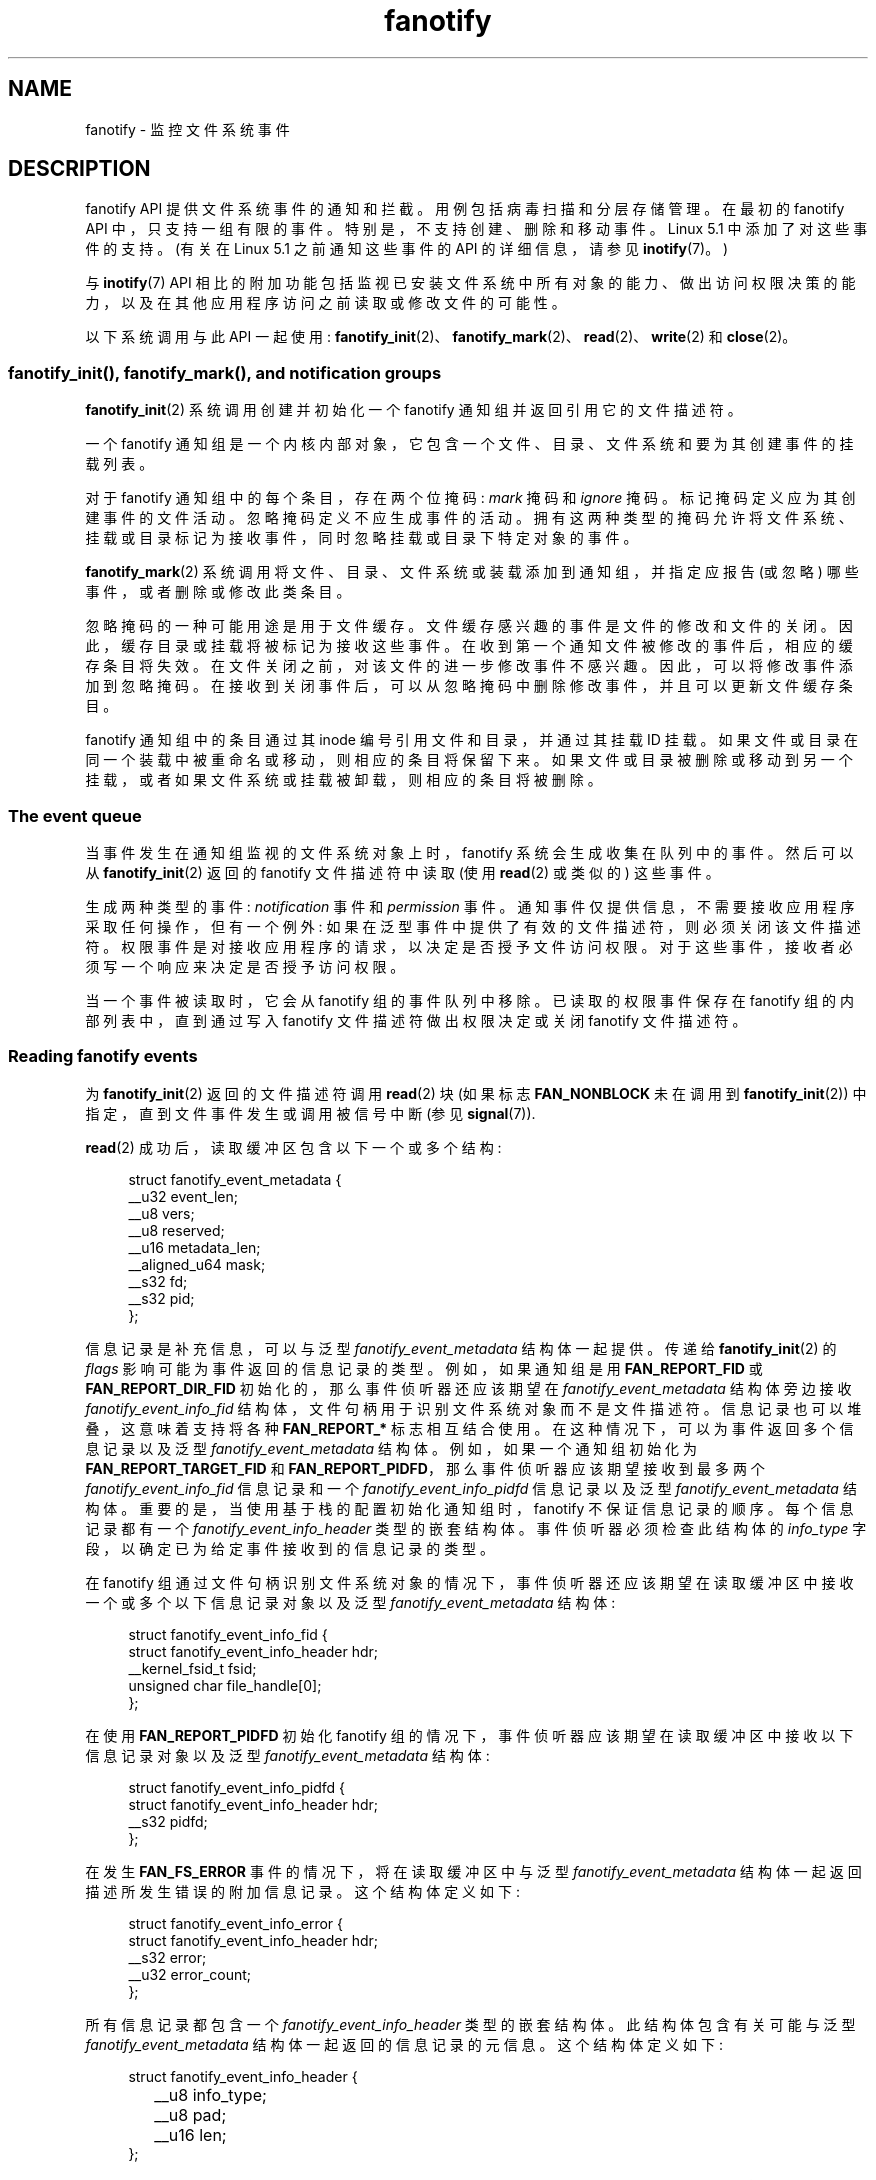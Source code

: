 .\" -*- coding: UTF-8 -*-
.\" Copyright (C) 2013, Heinrich Schuchardt <xypron.glpk@gmx.de>
.\" and Copyright (C) 2014, Michael Kerrisk <mtk.manpages@gmail.com>
.\"
.\" SPDX-License-Identifier: Linux-man-pages-copyleft
.\"*******************************************************************
.\"
.\" This file was generated with po4a. Translate the source file.
.\"
.\"*******************************************************************
.TH fanotify 7 2023\-02\-05 "Linux man\-pages 6.03" 
.SH NAME
fanotify \- 监控文件系统事件
.SH DESCRIPTION
fanotify API 提供文件系统事件的通知和拦截。 用例包括病毒扫描和分层存储管理。 在最初的 fanotify API
中，只支持一组有限的事件。 特别是，不支持创建、删除和移动事件。 Linux 5.1 中添加了对这些事件的支持。 (有关在 Linux 5.1
之前通知这些事件的 API 的详细信息，请参见 \fBinotify\fP(7)。)
.PP
与 \fBinotify\fP(7) API
相比的附加功能包括监视已安装文件系统中所有对象的能力、做出访问权限决策的能力，以及在其他应用程序访问之前读取或修改文件的可能性。
.PP
以下系统调用与此 API 一起使用:
\fBfanotify_init\fP(2)、\fBfanotify_mark\fP(2)、\fBread\fP(2)、\fBwrite\fP(2) 和
\fBclose\fP(2)。
.SS "fanotify_init(), fanotify_mark(), and notification groups"
\fBfanotify_init\fP(2) 系统调用创建并初始化一个 fanotify 通知组并返回引用它的文件描述符。
.PP
一个 fanotify 通知组是一个内核内部对象，它包含一个文件、目录、文件系统和要为其创建事件的挂载列表。
.PP
对于 fanotify 通知组中的每个条目，存在两个位掩码: \fImark\fP 掩码和 \fIignore\fP 掩码。 标记掩码定义应为其创建事件的文件活动。
忽略掩码定义不应生成事件的活动。 拥有这两种类型的掩码允许将文件系统、挂载或目录标记为接收事件，同时忽略挂载或目录下特定对象的事件。
.PP
\fBfanotify_mark\fP(2) 系统调用将文件、目录、文件系统或装载添加到通知组，并指定应报告 (或忽略) 哪些事件，或者删除或修改此类条目。
.PP
忽略掩码的一种可能用途是用于文件缓存。 文件缓存感兴趣的事件是文件的修改和文件的关闭。 因此，缓存目录或挂载将被标记为接收这些事件。
在收到第一个通知文件被修改的事件后，相应的缓存条目将失效。 在文件关闭之前，对该文件的进一步修改事件不感兴趣。 因此，可以将修改事件添加到忽略掩码。
在接收到关闭事件后，可以从忽略掩码中删除修改事件，并且可以更新文件缓存条目。
.PP
fanotify 通知组中的条目通过其 inode 编号引用文件和目录，并通过其挂载 ID
挂载。如果文件或目录在同一个装载中被重命名或移动，则相应的条目将保留下来。
如果文件或目录被删除或移动到另一个挂载，或者如果文件系统或挂载被卸载，则相应的条目将被删除。
.SS "The event queue"
当事件发生在通知组监视的文件系统对象上时，fanotify 系统会生成收集在队列中的事件。 然后可以从 \fBfanotify_init\fP(2) 返回的
fanotify 文件描述符中读取 (使用 \fBread\fP(2) 或类似的) 这些事件。
.PP
生成两种类型的事件: \fInotification\fP 事件和 \fIpermission\fP 事件。
通知事件仅提供信息，不需要接收应用程序采取任何操作，但有一个例外: 如果在泛型事件中提供了有效的文件描述符，则必须关闭该文件描述符。
权限事件是对接收应用程序的请求，以决定是否授予文件访问权限。 对于这些事件，接收者必须写一个响应来决定是否授予访问权限。
.PP
当一个事件被读取时，它会从 fanotify 组的事件队列中移除。 已读取的权限事件保存在 fanotify 组的内部列表中，直到通过写入
fanotify 文件描述符做出权限决定或关闭 fanotify 文件描述符。
.SS "Reading fanotify events"
为 \fBfanotify_init\fP(2) 返回的文件描述符调用 \fBread\fP(2) 块 (如果标志 \fBFAN_NONBLOCK\fP 未在调用到
\fBfanotify_init\fP(2)) 中指定，直到文件事件发生或调用被信号中断 (参见 \fBsignal\fP(7)).
.PP
\fBread\fP(2) 成功后，读取缓冲区包含以下一个或多个结构:
.PP
.in +4n
.EX
struct fanotify_event_metadata {
    __u32 event_len;
    __u8 vers;
    __u8 reserved;
    __u16 metadata_len;
    __aligned_u64 mask;
    __s32 fd;
    __s32 pid;
};
.EE
.in
.PP
信息记录是补充信息，可以与泛型 \fIfanotify_event_metadata\fP 结构体一起提供。 传递给 \fBfanotify_init\fP(2)
的 \fIflags\fP 影响可能为事件返回的信息记录的类型。 例如，如果通知组是用 \fBFAN_REPORT_FID\fP 或
\fBFAN_REPORT_DIR_FID\fP 初始化的，那么事件侦听器还应该期望在 \fIfanotify_event_metadata\fP 结构体旁边接收
\fIfanotify_event_info_fid\fP 结构体，文件句柄用于识别文件系统对象而不是文件描述符。 信息记录也可以堆叠，这意味着支持将各种
\fBFAN_REPORT_*\fP 标志相互结合使用。 在这种情况下，可以为事件返回多个信息记录以及泛型
\fIfanotify_event_metadata\fP 结构体。 例如，如果一个通知组初始化为 \fBFAN_REPORT_TARGET_FID\fP 和
\fBFAN_REPORT_PIDFD\fP，那么事件侦听器应该期望接收到最多两个 \fIfanotify_event_info_fid\fP 信息记录和一个
\fIfanotify_event_info_pidfd\fP 信息记录以及泛型 \fIfanotify_event_metadata\fP 结构体。
重要的是，当使用基于栈的配置初始化通知组时，fanotify 不保证信息记录的顺序。 每个信息记录都有一个
\fIfanotify_event_info_header\fP 类型的嵌套结构体。 事件侦听器必须检查此结构体的 \fIinfo_type\fP
字段，以确定已为给定事件接收到的信息记录的类型。
.PP
在 fanotify 组通过文件句柄识别文件系统对象的情况下，事件侦听器还应该期望在读取缓冲区中接收一个或多个以下信息记录对象以及泛型
\fIfanotify_event_metadata\fP 结构体:
.PP
.in +4n
.EX
struct fanotify_event_info_fid {
    struct fanotify_event_info_header hdr;
    __kernel_fsid_t fsid;
    unsigned char file_handle[0];
};
.EE
.in
.PP
在使用 \fBFAN_REPORT_PIDFD\fP 初始化 fanotify 组的情况下，事件侦听器应该期望在读取缓冲区中接收以下信息记录对象以及泛型
\fIfanotify_event_metadata\fP 结构体:
.PP
.in +4n
.EX
struct fanotify_event_info_pidfd {
        struct fanotify_event_info_header hdr;
        __s32 pidfd;
};
.EE
.in
.PP
在发生 \fBFAN_FS_ERROR\fP 事件的情况下，将在读取缓冲区中与泛型 \fIfanotify_event_metadata\fP
结构体一起返回描述所发生错误的附加信息记录。 这个结构体定义如下:
.PP
.in +4n
.EX
struct fanotify_event_info_error {
    struct fanotify_event_info_header hdr;
    __s32 error;
    __u32 error_count;
};
.EE
.in
.PP
所有信息记录都包含一个 \fIfanotify_event_info_header\fP 类型的嵌套结构体。 此结构体包含有关可能与泛型
\fIfanotify_event_metadata\fP 结构体一起返回的信息记录的元信息。 这个结构体定义如下:
.PP
.in +4n
.EX
struct fanotify_event_info_header {
	__u8 info_type;
	__u8 pad;
	__u16 len;
};
.EE
.in
.PP
出于性能原因，建议使用较大的缓冲区大小 (例如 4096 字节)，以便单个 \fBread\fP(2) 可以检索多个事件。
.PP
\fBread\fP(2) 的返回值是缓冲区中的字节数，如果出现错误则返回 \-1 (但请参见 BUGS)。
.PP
\fIfanotify_event_metadata\fP 结构体的字段如下:
.TP 
\fIevent_len\fP
这是当前事件的数据长度和缓冲区中下一个事件的偏移量。 除非该组通过文件句柄标识文件系统对象，否则 \fIevent_len\fP 的值始终为
\fBFAN_EVENT_METADATA_LEN\fP。 对于通过文件句柄标识文件系统对象的组，\fIevent_len\fP 还包括可变长度文件标识符记录。
.TP 
\fIvers\fP
该字段包含结构体的版本号。 必须将它与 \fBFANOTIFY_METADATA_VERSION\fP
进行比较，以验证运行时返回的结构是否与编译时定义的结构相匹配。 如果不匹配，应用程序应该放弃尝试使用 fanotify 文件描述符。
.TP 
\fIreserved\fP
不使用该字段。
.TP 
\fImetadata_len\fP
这是结构体的长度。 引入该字段是为了促进每个事件类型的可选标头的实现。 当前实现中不存在此类可选标头。
.TP 
\fImask\fP
这是描述事件的位掩码 (见下文)。
.TP 
\fIfd\fP
这是被访问对象的打开文件描述符，如果发生队列溢出，则为 \fBFAN_NOFD\fP。 对于通过文件句柄识别文件系统对象的 fanotify
组，应用程序应该期望为接收到的每个事件将此值设置为 \fBFAN_NOFD\fP。 文件描述符可用于访问受监视文件或目录的内容。
读取应用程序负责关闭此文件描述符。
.IP
调用 \fBfanotify_init\fP(2) 时，调用者可以指定 (通过 \fIevent_f_flags\fP 参数)
各种文件状态标志，这些标志将设置在与该文件描述符对应的打开文件描述上。 此外，(kernel\-internal) \fBFMODE_NONOTIFY\fP
文件状态标志设置在打开文件描述中。 此标志抑制 fanotify 事件生成。 因此，当 fanotify
事件的接收者使用此文件描述符访问通知的文件或目录时，不会创建其他事件。
.TP 
\fIpid\fP
如果在 \fBfanotify_init\fP(2) 中设置了标志 \fBFAN_REPORT_TID\fP，则这是导致事件的线程的 TID。
否则，这是导致事件的进程的 PID。
.PP
侦听 fanotify 事件的程序可以将此 PID 与 \fBgetpid\fP(2) 返回的 PID
进行比较，以确定该事件是由侦听器本身引起的，还是由另一个进程访问文件引起的。
.PP
\fImask\fP 中的位掩码指示单个文件系统对象发生了哪些事件。 如果受监视的文件系统对象发生了不止一个事件，则可以在此掩码中设置多个位。
特别是，同一文件系统对象的连续事件和源自同一进程的事件可能会合并为一个事件，但两个权限事件永远不会合并为一个队列条目。
.PP
\fImask\fP 中可能出现的位如下:
.TP 
\fBFAN_ACCESS\fP
文件或目录 (但请参见 BUGS) 被访问 (read)。
.TP 
\fBFAN_OPEN\fP
打开了文件或目录。
.TP 
\fBFAN_OPEN_EXEC\fP
一个文件被打开，意图被执行。 有关更多详细信息，请参见 \fBfanotify_mark\fP(2) 中的注释。
.TP 
\fBFAN_ATTRIB\fP
文件或目录元数据已更改。
.TP 
\fBFAN_CREATE\fP
在监视的父级中创建了子文件或目录。
.TP 
\fBFAN_DELETE\fP
被监视的父文件或目录已被删除。
.TP 
\fBFAN_DELETE_SELF\fP
监视的文件或目录已删除。
.TP 
\fBFAN_FS_ERROR\fP
检测到文件系统错误。
.TP 
\fBFAN_RENAME\fP
文件或目录已移入或移出监视的父目录。
.TP 
\fBFAN_MOVED_FROM\fP
文件或目录已从监视的父目录中移出。
.TP 
\fBFAN_MOVED_TO\fP
文件或目录已移动到监视的父目录。
.TP 
\fBFAN_MOVE_SELF\fP
移动了监视的文件或目录。
.TP 
\fBFAN_MODIFY\fP
修改了一个文件。
.TP 
\fBFAN_CLOSE_WRITE\fP
为写入 (\fBO_WRONLY\fP 或 \fBO_RDWR\fP) 而打开的文件已关闭。
.TP 
\fBFAN_CLOSE_NOWRITE\fP
以只读 (\fBO_RDONLY\fP) 打开的文件或目录已关闭。
.TP 
\fBFAN_Q_OVERFLOW\fP
事件队列超出了事件数限制。 可以通过在调用 \fBfanotify_init\fP(2) 时指定 \fBFAN_UNLIMITED_QUEUE\fP
标志来覆盖此限制。
.TP 
\fBFAN_ACCESS_PERM\fP
应用程序想要读取文件或目录，例如使用 \fBread\fP(2) 或 \fBreaddir\fP(2)。 reader 必须写一个响应 (如下所述)
来确定是否应该授予访问文件系统对象的权限。
.TP 
\fBFAN_OPEN_PERM\fP
一个应用程序想要打开一个文件或目录。 reader 必须写一个响应来确定是否应该授予打开文件系统对象的权限。
.TP 
\fBFAN_OPEN_EXEC_PERM\fP
一个应用程序想要打开一个文件来执行。 reader 必须写一个响应来确定是否应该授予打开文件系统对象执行的权限。 有关更多详细信息，请参见
\fBfanotify_mark\fP(2) 中的注释。
.PP
要检查任何关闭事件，可以使用以下位掩码:
.TP 
\fBFAN_CLOSE\fP
一个文件被关闭。 这是以下的同义词:
.IP
.in +4n
.EX
FAN_CLOSE_WRITE | FAN_CLOSE_NOWRITE
.EE
.in
.PP
要检查任何移动事件，可以使用以下位掩码:
.TP 
\fBFAN_MOVE\fP
文件或目录已移动。 这是以下的同义词:
.IP
.in +4n
.EX
FAN_MOVED_FROM | FAN_MOVED_TO
.EE
.in
.PP
以下位可能仅与其他事件类型位一起出现在 \fImask\fP 中:
.TP 
\fBFAN_ONDIR\fP
\fImask\fP 中描述的事件发生在目录对象上。 报告目录事件需要在标记掩码中设置此标志。 有关更多详细信息，请参见
\fBfanotify_mark\fP(2)。 仅当 fanotify 组通过文件句柄识别文件系统对象时，才会在事件掩码中报告 \fBFAN_ONDIR\fP
标志。
.PP
与泛型 \fIfanotify_event_metadata\fP 结构体一起提供的信息记录将始终包含
\fIfanotify_event_info_header\fP 类型的嵌套结构体。 \fIfanotify_event_info_header\fP 的字段如下:
.TP 
\fIinfo_type\fP
一个唯一的整数值，表示为事件接收的信息记录对象的类型。 该字段的值可以设置为以下之一:
\fBFAN_EVENT_INFO_TYPE_FID\fP、\fBFAN_EVENT_INFO_TYPE_DFID\fP、\fBFAN_EVENT_INFO_TYPE_DFID_NAME\fP
或 \fBFAN_EVENT_INFO_TYPE_PIDFD\fP。 为该字段设置的值取决于提供给 \fBfanotify_init\fP(2) 的标志。
请参见下面每个信息记录对象类型的字段详细信息，以了解可以设置 \fIinfo_type\fP 值的不同情况。
.TP 
\fIpad\fP
该字段当前未被任何信息记录对象类型使用，因此设置为零。
.TP 
\fIlen\fP
\fIlen\fP 的值设置为信息记录对象的大小，包括 \fIfanotify_event_info_header\fP。 所有附加信息记录的总大小预计不会大于
(\fIevent_len\fP\-\fImetadata_len\fP)。
.PP
\fIfanotify_event_info_fid\fP 结构体的字段如下:
.TP 
\fIhdr\fP
这是一个 \fIfanotify_event_info_header\fP 类型的结构体。 例如，当使用 \fBFAN_REPORT_FID\fP 创建
fanotify 文件描述符时，单个信息记录应附加到 \fIinfo_type\fP 字段值为 \fBFAN_EVENT_INFO_TYPE_FID\fP 的事件。
当使用 \fBFAN_REPORT_FID\fP 和 \fBFAN_REPORT_DIR_FID\fP 的组合创建 fanotify
文件描述符时，可能有两条信息记录附加到事件上: 一条 \fIinfo_type\fP 字段值为
\fBFAN_EVENT_INFO_TYPE_DFID\fP，标识父目录对象，另一条 \fIinfo_type\fP 字段值为
\fBFAN_EVENT_INFO_TYPE_FID\fP，标识一个子对象。 请注意，对于目录条目修改事件
\fBFAN_CREATE\fP、\fBFAN_DELETE\fP、\fBFAN_MOVE\fP 和 \fBFAN_RENAME\fP，仅当使用标志
\fBFAN_REPORT_TARGET_FID\fP 初始化 fanotify 组时，才会报告标识 created/deleted/moved
子对象的信息记录。
.TP 
\fIfsid\fP
这是包含与事件关联的对象的文件系统的唯一标识符。 它是一个 \fI__kernel_fsid_t\fP 类型的结构体，在调用 \fBstatfs\fP(2)
时包含与 \fIf_fsid\fP 相同的值。
.TP 
\fIfile_handle\fP
这是一个结构体 file_handle 类型的可变长度结构体。 它是一个不透明的句柄，对应于 \fBname_to_handle_at\fP(2)
返回的文件系统上的指定对象。 它可用于唯一标识文件系统上的文件，并可作为参数传递给 \fBopen_by_handle_at\fP(2)。 如果
\fIinfo_type\fP 字段的值为 \fBFAN_EVENT_INFO_TYPE_DFID_NAME\fP，则文件句柄后跟一个空终止字符串，用于标识
created/deleted/moved 目录条目名称。 对于
\fBFAN_OPEN\fP、\fBFAN_ATTRIB\fP、\fBFAN_DELETE_SELF\fP、\fBFAN_MOVE_SELF\fP 等其他事件，如果
\fIinfo_type\fP 字段的值为 \fBFAN_EVENT_INFO_TYPE_FID\fP，则 \fIfile_handle\fP 标识与该事件关联的对象。
如果 \fIinfo_type\fP 字段的值为 \fBFAN_EVENT_INFO_TYPE_DFID\fP，则 \fIfile_handle\fP
标识与事件相关的目录对象或与事件相关的非目录对象的父目录。 如果 \fIinfo_type\fP 字段的值为
\fBFAN_EVENT_INFO_TYPE_DFID_NAME\fP，则 \fIfile_handle\fP 标识将与
\fBFAN_EVENT_INFO_TYPE_DFID\fP 一起报告的同一目录对象，文件句柄后跟一个空终止字符串，标识该目录中目录条目的名称，或者 '.'
标识目录对象本身。
.PP
\fIfanotify_event_info_pidfd\fP 结构体的字段如下:
.TP 
\fIhdr\fP
这是一个 \fIfanotify_event_info_header\fP 类型的结构体。 当使用 \fBFAN_REPORT_PIDFD\fP 初始化
fanotify 组时，\fIfanotify_event_info_header\fP 的 \fIinfo_type\fP 字段值设置为
\fBFAN_EVENT_INFO_TYPE_PIDFD\fP。
.TP 
\fIpidfd\fP
这是一个进程文件描述符，引用负责生成事件的进程。 返回的进程文件描述符与在 \fIfanotify_event_metadata.pid\fP 上调用
\fBpidfd_open\fP(2) 时可以手动获取的进程文件描述符没有区别。 在创建 pidfd 期间遇到错误的情况下，可能会在此 \fIpidfd\fP
字段中返回由 negative 整数值表示的两种可能错误类型之一。 如果负责生成事件的进程在事件侦听器能够从通知队列中读取事件之前终止，则返回
\fBFAN_NOPIDFD\fP。 事件的 pidfd 创建仅在从通知队列中读取事件时执行。 所有其他可能的 pidfd 创建失败都由
\fBFAN_EPIDFD\fP 表示。 一旦事件侦听器处理了事件并且不再需要 pidfd，应该通过 \fBclose\fP(2) 关闭 pidfd。
.PP
\fIfanotify_event_info_error\fP 结构体的字段如下:
.TP 
\fIhdr\fP
这是一个 \fIfanotify_event_info_header\fP 类型的结构体。 \fIinfo_type\fP 字段设置为
\fBFAN_EVENT_INFO_TYPE_ERROR\fP。
.TP 
\fIerror\fP
标识发生的错误类型。
.TP 
\fIerror_count\fP
这是自读取上一个错误以来抑制的错误数的计数器。
.PP
提供以下宏以迭代包含 \fBread\fP(2) 从 fanotify 文件描述符返回的 fanotify 事件元数据的缓冲区:
.TP 
\fBFAN_EVENT_OK(meta, len)\fP
此宏检查缓冲区 \fImeta\fP 的剩余长度 \fIlen\fP 与元数据结构体的长度和缓冲区中第一个元数据结构体的 \fIevent_len\fP 字段。
.TP 
\fBFAN_EVENT_NEXT(meta, len)\fP
这个宏用 \fImeta\fP 指向的元数据结构体的 \fIevent_len\fP 字段中指示的长度来计算 \fImeta\fP 之后的下一个元数据结构体的地址。
\fIlen\fP 是当前保留在缓冲区中的元数据的字节数。 宏返回指向 \fImeta\fP 之后的下一个元数据结构体的指针，并将 \fIlen\fP
减少元数据结构体中已跳过的字节数 (即，它从 \fIlen\fP) 中减去 \fImeta\->event_len\fP。
.PP
此外，还有:
.TP 
\fBFAN_EVENT_METADATA_LEN\fP
.\"
此宏返回结构体 \fIfanotify_event_metadata\fP 的大小 (以字节为单位)。 这是任何事件元数据的最小大小 (也是目前唯一的大小)。
.SS "Monitoring an fanotify file descriptor for events"
当发生 fanotify 事件时，fanotify 文件描述符在传递给 \fBepoll\fP(7)、\fBpoll\fP(2) 或 \fBselect\fP(2)
时指示为可读。
.SS "Dealing with permission events"
对于权限事件，应用程序必须将以下形式的结构体 \fBwrite\fP(2) 到 fanotify 文件描述符:
.PP
.in +4n
.EX
struct fanotify_response {
    __s32 fd;
    __u32 response;
};
.EE
.in
.PP
这个结构体的字段如下:
.TP 
\fIfd\fP
这是来自结构体 \fIfanotify_event_metadata\fP 的文件描述符。
.TP 
\fIresponse\fP
该字段指示是否授予权限。 它的值必须是 \fBFAN_ALLOW\fP 以允许文件操作或 \fBFAN_DENY\fP 以拒绝文件操作。
.PP
.\"
如果访问被拒绝，请求应用程序调用将收到 \fBEPERM\fP 错误。 此外，如果已使用 \fBFAN_ENABLE_AUDIT\fP 标志创建通知组，则可以在
\fIresponse\fP 字段中设置 \fBFAN_AUDIT\fP 标志。 在这种情况下，审计子系统会将有关访问决策的信息记录到审计日志中。
.SS "Monitoring filesystems for errors"
每个文件系统一次存储一个 \fBFAN_FS_ERROR\fP 事件。 现有 \fBFAN_FS_ERROR\fP 事件记录的 \fIerror_count\fP
字段中会抑制和说明额外的错误消息，但会丢失有关错误的详细信息。
.PP
\fBFAN_FS_ERROR\fP 报告的错误是泛型 \fIerrno\fP 值，但并非所有文件系统都报告所有类型的错误。
.PP
.\"
与文件不直接相关的错误 (即超级块损坏) 用无效的 \fIfile_handle\fP 报告。 对于这些错误，\fIfile_handle\fP 会将字段
\fIhandle_type\fP 设置为 \fBFILEID_INVALID\fP，并将句柄缓冲区大小设置为 \fB0\fP。
.SS "Closing the fanotify file descriptor"
当引用 fanotify 通知组的所有文件描述符都关闭时，将释放 fanotify 组，释放其资源以供内核重用。 在 \fBclose\fP(2)
上，未完成的权限事件将被设置为允许。
.SS "/proc interfaces"
文件 \fI/proc/[pid]/fdinfo/[fd]\fP 包含有关进程 \fIpid\fP 的文件描述符 \fIfd\fP 的 fanotify 标记的信息。
有关详细信息，请参见 \fBproc\fP(5)。
.PP
.\" commit 5b8fea65d197f408bb00b251c70d842826d6b70b
从 Linux 5.13 开始，可以通过以下接口来控制 fanotify 消耗的内核资源量:
.TP 
\fI/proc/sys/fs/fanotify/max_queued_events\fP
.\" commit 5b8fea65d197f408bb00b251c70d842826d6b70b
当应用程序调用 \fBfanotify_init\fP(2) 以设置可以排队到相应 fanotify 组的事件数上限时，将使用此文件中的值。
超过此限制的事件是丢弃，但始终会生成 \fBFAN_Q_OVERFLOW\fP 事件。 在 Linux 内核 5.13 之前，硬编码限制是 16384
个事件。
.TP 
\fI/proc/sys/fs/fanotify/max_user_group\fP
.\" commit 5b8fea65d197f408bb00b251c70d842826d6b70b
这指定了每个真实用户 ID 可以创建的 fanotify 组数量的上限。在 Linux 内核 5.13 之前，硬编码限制是每个用户 128 个组。
.TP 
\fI/proc/sys/fs/fanotify/max_user_marks\fP
.\" commit 5b8fea65d197f408bb00b251c70d842826d6b70b
这指定了每个真实用户 ID 可以创建的 fanotify 标记数量的上限。在 Linux 内核 5.13 之前，硬编码限制是每个组 (不是每个用户)
8192 个标记。
.SH ERRORS
除了 \fBread\fP(2) 的常见错误之外，从 fanotify 文件描述符读取时还会出现以下错误:
.TP 
\fBEINVAL\fP
缓冲区太小，无法容纳事件。
.TP 
\fBEMFILE\fP
已达到打开文件数的每个进程限制。 请参见 \fBgetrlimit\fP(2) 中 \fBRLIMIT_NOFILE\fP 的说明。
.TP 
\fBENFILE\fP
已达到系统范围内打开文件总数的限制。 请参见 \fBproc\fP(5) 中的 \fI/proc/sys/fs/file\-max\fP。
.TP 
\fBETXTBSY\fP
如果在调用 \fBfanotify_init\fP(2) 时在 \fIevent_f_flags\fP 参数中指定了 \fBO_RDWR\fP 或
\fBO_WRONLY\fP，并且当前正在执行的监视文件发生了事件，则 \fBread\fP(2) 将返回此错误。
.PP
除了 \fBwrite\fP(2) 的常见错误外，写入 fanotify 文件描述符时还会出现以下错误:
.TP 
\fBEINVAL\fP
内核配置中未启用 Fanotify 访问权限或响应结构体中 \fIresponse\fP 的值无效。
.TP 
\fBENOENT\fP
响应结构体中的文件描述符 \fIfd\fP 无效。 当权限事件的响应已经写入时，可能会发生这种情况。
.SH VERSIONS
fanotify API 在 Linux 2.6.36 引入，在 Linux 2.6.37 启用。 在 Linux 3.8 中添加了 Fdinfo
支持。
.SH STANDARDS
fanotify API 是特定于 Linux 的。
.SH NOTES
只有在启用 \fBCONFIG_FANOTIFY\fP 配置选项的情况下构建内核时，fanotify API 才可用。 此外，仅当启用
\fBCONFIG_FANOTIFY_ACCESS_PERMISSIONS\fP 配置选项时，fanotify 权限处理才可用。
.SS "Limitations and caveats"
Fanotify 仅报告用户空间程序通过文件系统 API 触发的事件。 因此，它不会捕获网络文件系统上发生的远程事件。
.PP
fanotify API 不会报告由于 \fBmmap\fP(2)、\fBmsync\fP(2) 和 \fBmunmap\fP(2) 可能发生的文件访问和修改。
.PP
仅当目录本身被打开、读取和关闭时，才会创建目录事件。 添加、删除或更改标记目录的子目录不会为受监视目录本身创建事件。
.PP
Fanotify 对目录的监控不是递归的: 要监控目录下的子目录，必须创建额外的标记。 \fBFAN_CREATE\fP
事件可用于检测何时在标记的目录下创建了子目录。 然后必须在新创建的子目录上设置一个附加标记。
这种方法是活泼的，因为它可能会丢失在新创建的子目录中发生的事件，然后再在该子目录上添加标记。 监控挂载提供了以无竞争方式监控整个目录树的能力。
监视文件系统提供了以无竞争方式监视从文件系统实例的任何挂载所做的更改的能力。
.PP
事件队列可能会溢出。 在这种情况下，事件会丢失。
.SH BUGS
.\" commit 820c12d5d6c0890bc93dd63893924a13041fdc35
在 Linux 3.19 之前，\fBfallocate\fP(2) 没有产生 fanotify 事件。 自 Linux 3.19 起，对
\fBfallocate\fP(2) 的调用将生成 \fBFAN_MODIFY\fP 事件。
.PP
从 Linux 3.17 开始，存在以下错误:
.IP \[bu] 3
在 Linux 上，可以通过多个路径访问文件系统对象，例如，可以使用 \fBmount\fP(8) 的 \fI\-\-bind\fP 选项重新挂载文件系统的一部分。
标记挂载的侦听器将仅收到为使用相同挂载的文件系统对象触发的事件的通知。 任何其他事件都会被忽视。
.IP \[bu]
.\" FIXME . A patch was proposed.
生成事件时，在传递文件的文件描述符之前，不会检查接收进程的用户 ID 是否有权读取或写入文件。 当为非特权用户执行的程序设置
\fBCAP_SYS_ADMIN\fP 功能时，这会带来安全风险。
.IP \[bu]
如果调用 \fBread\fP(2) 处理来自 fanotify 队列的多个事件并且发生错误，则返回值将是错误发生之前成功复制到用户空间缓冲区的事件的总长度。
返回值不会是 \-1，也不会设置 \fIerrno\fP。 因此，阅读应用程序无法检测到错误。
.SH EXAMPLES
下面的两个示例程序演示了 fanotify API 的用法。
.SS "Example program: fanotify_example.c"
第一个程序是使用 fanotify 的示例，其事件对象信息以文件描述符的形式传递。 该程序将挂载标记为命令行参数，并等待
\fBFAN_OPEN_PERM\fP 和 \fBFAN_CLOSE_WRITE\fP 类型的事件。 当权限事件发生时，给出 \fBFAN_ALLOW\fP 响应。
.PP
以下 shell 会话显示了运行此程序的示例。 该会话涉及编辑文件 \fI/home/user/temp/notes\fP。 在打开文件之前，发生了
\fBFAN_OPEN_PERM\fP 事件。 文件关闭后，发生 \fBFAN_CLOSE_WRITE\fP 事件。 当用户按下 ENTER 键时，程序的执行结束。
.PP
.in +4n
.EX
# \fB./fanotify_example /home\fP
按回车键终止。
监听事件。
FAN_OPEN_PERM: File /home/user/temp/notes
FAN_CLOSE_WRITE: File /home/user/temp/notes

侦听事件已停止。
.EE
.in
.SS "Program source: fanotify_example.c"
\&
.EX
#define _GNU_SOURCE     /* Needed to get O_LARGEFILE definition */
#include <errno.h>
#include <fcntl.h>
#include <limits.h>
#include <poll.h>
#include <stdio.h>
#include <stdlib.h>
#include <sys/fanotify.h>
#include <unistd.h>

/* Read all available fanotify events from the file descriptor \[aq]fd\[aq]. */

static void
handle_events(int fd)
{
    const struct fanotify_event_metadata *metadata;
    struct fanotify_event_metadata buf[200];
    ssize_t len;
    char path[PATH_MAX];
    ssize_t path_len;
    char procfd_path[PATH_MAX];
    struct fanotify_response response;

    /* Loop while events can be read from fanotify file descriptor. */

    for (;;) {

        /* Read some events. */

        len = read(fd, buf, sizeof(buf));
        if (len == \-1 && errno != EAGAIN) {
            perror("read");
            exit(EXIT_FAILURE);
        }

        /* Check if end of available data reached. */

        if (len <= 0)
            break;

        /* Point to the first event in the buffer. */

        metadata = buf;

        /* Loop over all events in the buffer. */

        while (FAN_EVENT_OK(metadata, len)) {

            /* Check that run\-time and compile\-time structures match. */

            if (metadata\->vers != FANOTIFY_METADATA_VERSION) {
                fprintf(stderr,
                        "Mismatch of fanotify metadata version.\en");
                exit(EXIT_FAILURE);
            }

            /* metadata\->fd contains either FAN_NOFD, indicating a
               queue overflow, or a file descriptor (a nonnegative
               integer). Here, we simply ignore queue overflow. */

            if (metadata\->fd >= 0) {

                /* Handle open permission event. */

                if (metadata\->mask & FAN_OPEN_PERM) {
                    printf("FAN_OPEN_PERM: ");

                    /* Allow file to be opened. */

                    response.fd = metadata\->fd;
                    response.response = FAN_ALLOW;
                    write(fd, &response, sizeof(response));
                }

                /* Handle closing of writable file event. */

                if (metadata\->mask & FAN_CLOSE_WRITE)
                    printf("FAN_CLOSE_WRITE: ");

                /* Retrieve and print pathname of the accessed file. */

                snprintf(procfd_path, sizeof(procfd_path),
                         "/proc/self/fd/%d", metadata\->fd);
                path_len = readlink(procfd_path, path,
                                    sizeof(path) \- 1);
                if (path_len == \-1) {
                    perror("readlink");
                    exit(EXIT_FAILURE);
                }

                path[path_len] = \[aq]\e0\[aq];
                printf("File %s\en", path);

                /* Close the file descriptor of the event. */

                close(metadata\->fd);
            }

            /* Advance to next event. */

            metadata = FAN_EVENT_NEXT(metadata, len);
        }
    }
}

int
main(int argc, char *argv[])
{
    char buf;
    int fd, poll_num;
    nfds_t nfds;
    struct pollfd fds[2];

    /* Check mount point is supplied. */

    if (argc != 2) {
        fprintf(stderr, "Usage: %s MOUNT\en", argv[0]);
        exit(EXIT_FAILURE);
    }

    printf("Press enter key to terminate.\en");

    /* Create the file descriptor for accessing the fanotify API. */

    fd = fanotify_init(FAN_CLOEXEC | FAN_CLASS_CONTENT | FAN_NONBLOCK,
                       O_RDONLY | O_LARGEFILE);
    if (fd == \-1) {
        perror("fanotify_init");
        exit(EXIT_FAILURE);
    }

    /* Mark the mount for:
       \- permission events before opening files
       \- notification events after closing a write\-enabled
         file descriptor. */

    if (fanotify_mark(fd, FAN_MARK_ADD | FAN_MARK_MOUNT,
                      FAN_OPEN_PERM | FAN_CLOSE_WRITE, AT_FDCWD,
                      argv[1]) == \-1) {
        perror("fanotify_mark");
        exit(EXIT_FAILURE);
    }

    /* Prepare for polling. */

    nfds = 2;

    fds[0].fd = STDIN_FILENO;       /* Console input */
    fds[0].events = POLLIN;

    fds[1].fd = fd;                 /* Fanotify input */
    fds[1].events = POLLIN;

    /* This is the loop to wait for incoming events. */

    printf("Listening for events.\en");

    while (1) {
        poll_num = poll(fds, nfds, \-1);
        if (poll_num == \-1) {
            if (errno == EINTR)     /* Interrupted by a signal */
                continue;            /* Restart poll() */

            perror("poll");         /* Unexpected error */
            exit(EXIT_FAILURE);
        }

        if (poll_num > 0) {
            if (fds[0].revents & POLLIN) {

                /* Console input is available: empty stdin and quit. */

                while (read(STDIN_FILENO, &buf, 1) > 0 && buf != \[aq]\en\[aq])
                    continue;
                break;
            }

            if (fds[1].revents & POLLIN) {

                /* Fanotify events are available. */

                handle_events(fd);
            }
        }
    }

    printf("Listening for events stopped.\en");
    exit(EXIT_SUCCESS);
}
.EE
.\"
.SS "Example program: fanotify_fid.c"
第二个程序是 fanotify 与一个通过文件句柄识别对象的组一起使用的示例。 该程序标记作为命令行参数传递的文件系统对象，并等待直到
\fBFAN_CREATE\fP 类型的事件发生。 事件掩码指示创建了哪种类型的文件系统对象 \[em] 文件或目录 \[em]。
一旦从缓冲区中读取了所有事件并进行了相应处理，程序就会终止。
.PP
以下 shell 会话显示了该程序的两次不同调用，对监视的对象执行了不同的操作。
.PP
第一个会话显示一个标记被放置在 \fI/home/user\fP 上。 接下来是创建常规文件 \fI/home/user/testfile.txt\fP。
这会导致生成 \fBFAN_CREATE\fP 事件并针对文件的父监视目录对象和创建的文件名进行报告。 一旦处理完缓冲区中捕获的所有事件，程序执行就会结束。
.PP
.in +4n
.EX
# \fB./fanotify_fid /home/user\fP
监听事件。
FAN_CREATE (文件创建) :
        目录 /home/user 已被修改。
        条目 \[aq] testfile.txt\[aq] 不是子目录。
所有事件均已成功处理。程序退出。

$ \fBtouch /home/user/testfile.txt\fP              # 在另一个终点
.EE
.in
.PP
第二个会话显示一个标记被放置在 \fI/home/user\fP 上。 随后创建目录 \fI/home/user/testdir\fP。 此特定操作会导致生成
\fBFAN_CREATE\fP 事件并报告 \fBFAN_ONDIR\fP 标志集和创建的目录名称。
.PP
.in +4n
.EX
# \fB./fanotify_fid /home/user\fP
监听事件。
粉丝创建 | FAN_ONDIR (创建的子目录) :
        目录 /home/user 已被修改。
        条目 \[aq] testdir\[aq] 是一个子目录。
所有事件均已成功处理。程序退出。

$ \fBmkdir \-p /home/user/testdir\fP          # 在另一个终点
.EE
.in
.SS "Program source: fanotify_fid.c"
\&
.EX
#define _GNU_SOURCE
#include <errno.h>
#include <fcntl.h>
#include <limits.h>
#include <stdio.h>
#include <stdlib.h>
#include <sys/types.h>
#include <sys/stat.h>
#include <sys/fanotify.h>
#include <unistd.h>

#define BUF_SIZE 256

int
main(int argc, char *argv[])
{
    int fd, ret, event_fd, mount_fd;
    ssize_t len, path_len;
    char path[PATH_MAX];
    char procfd_path[PATH_MAX];
    char events_buf[BUF_SIZE];
    struct file_handle *file_handle;
    struct fanotify_event_metadata *metadata;
    struct fanotify_event_info_fid *fid;
    const char *file_name;
    struct stat sb;

    if (argc != 2) {
        fprintf(stderr, "Invalid number of command line arguments.\en");
        exit(EXIT_FAILURE);
    }

    mount_fd = open(argv[1], O_DIRECTORY | O_RDONLY);
    if (mount_fd == \-1) {
        perror(argv[1]);
        exit(EXIT_FAILURE);
    }


    /* Create an fanotify file descriptor with FAN_REPORT_DFID_NAME as
       a flag so that program can receive fid events with directory
       entry name. */

    fd = fanotify_init(FAN_CLASS_NOTIF | FAN_REPORT_DFID_NAME, 0);
    if (fd == \-1) {
        perror("fanotify_init");
        exit(EXIT_FAILURE);
    }

    /* Place a mark on the filesystem object supplied in argv[1]. */

    ret = fanotify_mark(fd, FAN_MARK_ADD | FAN_MARK_ONLYDIR,
                        FAN_CREATE | FAN_ONDIR,
                        AT_FDCWD, argv[1]);
    if (ret == \-1) {
        perror("fanotify_mark");
        exit(EXIT_FAILURE);
    }

    printf("Listening for events.\en");

    /* Read events from the event queue into a buffer. */

    len = read(fd, events_buf, sizeof(events_buf));
    if (len == \-1 && errno != EAGAIN) {
        perror("read");
        exit(EXIT_FAILURE);
    }

    /* Process all events within the buffer. */

    for (metadata = (struct fanotify_event_metadata *) events_buf;
            FAN_EVENT_OK(metadata, len);
            metadata = FAN_EVENT_NEXT(metadata, len)) {
        fid = (struct fanotify_event_info_fid *) (metadata + 1);
        file_handle = (struct file_handle *) fid\->handle;

        /* Ensure that the event info is of the correct type. */

        if (fid\->hdr.info_type == FAN_EVENT_INFO_TYPE_FID ||
            fid\->hdr.info_type == FAN_EVENT_INFO_TYPE_DFID) {
            file_name = NULL;
        } else if (fid\->hdr.info_type == FAN_EVENT_INFO_TYPE_DFID_NAME) {
            file_name = file_handle\->f_handle +
                        file_handle\->handle_bytes;
        } else {
            fprintf(stderr, "Received unexpected event info type.\en");
            exit(EXIT_FAILURE);
        }

        if (metadata\->mask == FAN_CREATE)
            printf("FAN_CREATE (file created):\en");

        if (metadata\->mask == (FAN_CREATE | FAN_ONDIR))
            printf("FAN_CREATE | FAN_ONDIR (subdirectory created):\en");

	/* metadata\->fd is set to FAN_NOFD when the group identifies
	   objects by file handles.  To obtain a file descriptor for
	   the file object corresponding to an event you can use the
	   struct file_handle that\[aq]s provided within the
	   fanotify_event_info_fid in conjunction with the
	   open_by_handle_at(2) system call.  A check for ESTALE is
	   done to accommodate for the situation where the file handle
	   for the object was deleted prior to this system call. */

        event_fd = open_by_handle_at(mount_fd, file_handle, O_RDONLY);
        if (event_fd == \-1) {
            if (errno == ESTALE) {
                printf("File handle is no longer valid. "
                        "File has been deleted\en");
                continue;
            } else {
                perror("open_by_handle_at");
                exit(EXIT_FAILURE);
            }
        }

        snprintf(procfd_path, sizeof(procfd_path), "/proc/self/fd/%d",
                event_fd);

        /* Retrieve and print the path of the modified dentry. */

        path_len = readlink(procfd_path, path, sizeof(path) \- 1);
        if (path_len == \-1) {
            perror("readlink");
            exit(EXIT_FAILURE);
        }

        path[path_len] = \[aq]\e0\[aq];
        printf("\etDirectory \[aq]%s\[aq] has been modified.\en", path);

        if (file_name) {
            ret = fstatat(event_fd, file_name, &sb, 0);
            if (ret == \-1) {
                if (errno != ENOENT) {
                    perror("fstatat");
                    exit(EXIT_FAILURE);
                }
                printf("\etEntry \[aq]%s\[aq] does not exist.\en", file_name);
            } else if ((sb.st_mode & S_IFMT) == S_IFDIR) {
                printf("\etEntry \[aq]%s\[aq] is a subdirectory.\en", file_name);
            } else {
                printf("\etEntry \[aq]%s\[aq] is not a subdirectory.\en",
                        file_name);
            }
        }

        /* Close associated file descriptor for this event. */

        close(event_fd);
    }

    printf("All events processed successfully. Program exiting.\en");
    exit(EXIT_SUCCESS);
}
.EE
.SH "SEE ALSO"
.ad l
\fBfanotify_init\fP(2), \fBfanotify_mark\fP(2), \fBinotify\fP(7)
.PP
.SH [手册页中文版]
.PP
本翻译为免费文档；阅读
.UR https://www.gnu.org/licenses/gpl-3.0.html
GNU 通用公共许可证第 3 版
.UE
或稍后的版权条款。因使用该翻译而造成的任何问题和损失完全由您承担。
.PP
该中文翻译由 wtklbm
.B <wtklbm@gmail.com>
根据个人学习需要制作。
.PP
项目地址:
.UR \fBhttps://github.com/wtklbm/manpages-chinese\fR
.ME 。
